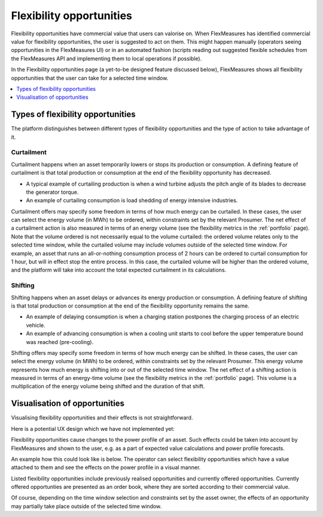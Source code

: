 .. _control:

*****************
Flexibility opportunities
*****************

Flexibility opportunities have commercial value that users can valorise on.
When FlexMeasures has identified commercial value for flexibility opportunities, the user is suggested to act on them.
This might happen manually (operators seeing opportunities in the FlexMeasures UI) or in an automated fashion
(scripts reading out suggested flexible schedules from the FlexMeasures API and implementing them to local operations if possible).

In the Flexibility opportunities page (a yet-to-be designed feature discussed below), FlexMeasures shows all flexibility opportunities that the user can take for a selected time window.

.. contents::
    :local:
    :depth: 1


.. _opportunity_types:

Types of flexibility opportunities
==========================

The platform distinguishes between different types of flexibility opportunities and the type of action to take advantage of it.

Curtailment
-----------

Curtailment happens when an asset temporarily lowers or stops its production or consumption.
A defining feature of curtailment is that total production or consumption at the end of the flexibility opportunity has decreased.

- A typical example of curtailing production is when a wind turbine adjusts the pitch angle of its blades to decrease the generator torque.
- An example of curtailing consumption is load shedding of energy intensive industries.

Curtailment offers may specify some freedom in terms of how much energy can be curtailed.
In these cases, the user can select the energy volume (in MWh) to be ordered, within constraints set by the relevant Prosumer.
The net effect of a curtailment action is also measured in terms of an energy volume (see the flexibility metrics in the :ref:`portfolio` page).
Note that the volume ordered is not necessarily equal to the volume curtailed:
the ordered volume relates only to the selected time window,
while the curtailed volume may include volumes outside of the selected time window.
For example, an asset that runs an all-or-nothing consumption process of 2 hours can be ordered to curtail consumption for 1 hour, but will in effect stop the entire process.
In this case, the curtailed volume will be higher than the ordered volume, and the platform will take into account the total expected curtailment in its calculations.

Shifting
--------

Shifting happens when an asset delays or advances its energy production or consumption.
A defining feature of shifting is that total production or consumption at the end of the flexibility opportunity remains the same.

- An example of delaying consumption is when a charging station postpones the charging process of an electric vehicle.
- An example of advancing consumption is when a cooling unit starts to cool before the upper temperature bound was reached (pre-cooling).

Shifting offers may specify some freedom in terms of how much energy can be shifted.
In these cases, the user can select the energy volume (in MWh) to be ordered, within constraints set by the relevant Prosumer.
This energy volume represents how much energy is shifting into or out of the selected time window.
The net effect of a shifting action is measured in terms of an energy-time volume (see the flexibility metrics in the :ref:`portfolio` page).
This volume is a multiplication of the energy volume being shifted and the duration of that shift.


Visualisation of opportunities
========================

Visualising flexibility opportunities and their effects is not straightforward.

Here is a potential UX design which we have not implemented yet:

.. image:: https://github.com/SeitaBV/screenshots/raw/main/screenshot_control.png
    :align: center
..    :scale: 40%

Flexibility opportunities cause changes to the power profile of an asset.
Such effects could be taken into account by FlexMeasures and shown to the user, e.g. as a part of expected value calculations and power profile forecasts.

An example how this could look like is below.
The operator can select flexibility opportunities which have a value attached to them and see the effects on the power profile in a visual manner.

Listed flexibility opportunities include previously realised opportunities and currently offered opportunities.
Currently offered opportunties are presented as an order book, where they are sorted according to their commercial value.

Of course, depending on the time window selection and constraints set by the asset owner, the effects of an opportunity may partially take place outside of the selected time window.